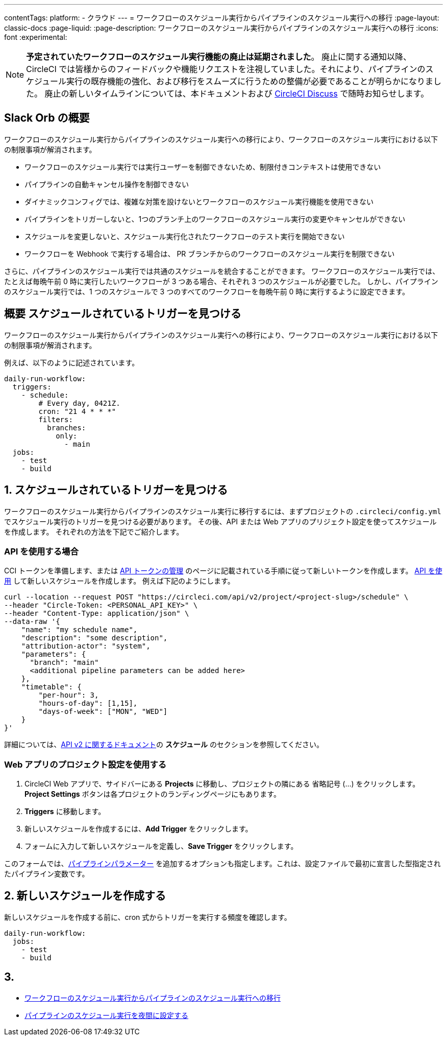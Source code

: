 ---

contentTags:
  platform:
  - クラウド
---
= ワークフローのスケジュール実行からパイプラインのスケジュール実行への移行
:page-layout: classic-docs
:page-liquid:
:page-description: ワークフローのスケジュール実行からパイプラインのスケジュール実行への移行
:icons: font
:experimental:

NOTE: **予定されていたワークフローのスケジュール実行機能の廃止は延期されました**。 廃止に関する通知以降、CircleCI では皆様からのフィードバックや機能リクエストを注視していました。それにより、パイプラインのスケジュール実行の既存機能の強化、および移行をスムーズに行うための整備が必要であることが明らかになりました。 廃止の新しいタイムラインについては、本ドキュメントおよび link:https://discuss.circleci.com/[CircleCI Discuss] で随時お知らせします。

[#introduction]
== Slack Orb の概要

ワークフローのスケジュール実行からパイプラインのスケジュール実行への移行により、ワークフローのスケジュール実行における以下の制限事項が解消されます。

- ワークフローのスケジュール実行では実行ユーザーを制御できないため、制限付きコンテキストは使用できない
- パイプラインの自動キャンセル操作を制御できない
- ダイナミックコンフィグでは、複雑な対策を設けないとワークフローのスケジュール実行機能を使用できない
- パイプラインをトリガーしないと、1つのブランチ上のワークフローのスケジュール実行の変更やキャンセルができない
- スケジュールを変更しないと、スケジュール実行化されたワークフローのテスト実行を開始できない
- ワークフローを Webhook で実行する場合は、 PR ブランチからのワークフローのスケジュール実行を制限できない

さらに、パイプラインのスケジュール実行では共通のスケジュールを統合することができます。 ワークフローのスケジュール実行では、たとえば毎晩午前 0 時に実行したいワークフローが 3 つある場合、それぞれ 3 つのスケジュールが必要でした。 しかし、パイプラインのスケジュール実行では、1 つのスケジュールで 3 つのすべてのワークフローを毎晩午前 0 時に実行するように設定できます。

[#find-your-scheduled-trigger]
== 概要 スケジュールされているトリガーを見つける

ワークフローのスケジュール実行からパイプラインのスケジュール実行への移行により、ワークフローのスケジュール実行における以下の制限事項が解消されます。

例えば、以下のように記述されています。

```yaml
daily-run-workflow:
  triggers:
    - schedule:
        # Every day, 0421Z.
        cron: "21 4 * * *"
        filters:
          branches:
            only:
              - main
  jobs:
    - test
    - build
```

[#create-the-new-schedule]
== 1. スケジュールされているトリガーを見つける

ワークフローのスケジュール実行からパイプラインのスケジュール実行に移行するには、まずプロジェクトの `.circleci/config.yml` でスケジュール実行のトリガーを見つける必要があります。 その後、API または Web アプリのプリジェクト設定を使ってスケジュールを作成します。 それぞれの方法を下記でご紹介します。

[#use-the-api]
=== API を使用する場合

CCI トークンを準備します、または xref:managing-api-tokens#[API トークンの管理] のページに記載されている手順に従って新しいトークンを作成します。 link:https://circleci.com/docs/api/v2/index.html#operation/createSchedule[API を使用] して新しいスケジュールを作成します。 例えば下記のようにします。

```shell
curl --location --request POST "https://circleci.com/api/v2/project/<project-slug>/schedule" \
--header "Circle-Token: <PERSONAL_API_KEY>" \
--header "Content-Type: application/json" \
--data-raw '{
    "name": "my schedule name",
    "description": "some description",
    "attribution-actor": "system",
    "parameters": {
      "branch": "main"
      <additional pipeline parameters can be added here>
    },
    "timetable": {
        "per-hour": 3,
        "hours-of-day": [1,15],
        "days-of-week": ["MON", "WED"]
    }
}'
```

詳細については、link:https://circleci.com/docs/api/v2[API v2 に関するドキュメント]の **スケジュール** のセクションを参照してください。

[#use-project-settings]
=== Web アプリのプロジェクト設定を使用する

1. CircleCI Web アプリで、サイドバーにある **Projects** に移動し、プロジェクトの隣にある 省略記号 (…) をクリックします。 **Project Settings** ボタンは各プロジェクトのランディングページにもあります。
1. **Triggers** に移動します。
1. 新しいスケジュールを作成するには、**Add Trigger** をクリックします。
1. フォームに入力して新しいスケジュールを定義し、**Save Trigger** をクリックします。

このフォームでは、xref:pipeline-variables#[パイプラインパラメーター] を追加するオプションも指定します。これは、設定ファイルで最初に宣言した型指定されたパイプライン変数です。

[#remove-triggers-section]
== 2.  新しいスケジュールを作成する

新しいスケジュールを作成する前に、cron 式からトリガーを実行する頻度を確認します。

```yaml
daily-run-workflow:
  jobs:
    - test
    - build
```

[#next-steps]
== 3.

- xref:migrate-scheduled-workflows-to-scheduled-pipelines.adoc[ワークフローのスケジュール実行からパイプラインのスケジュール実行への移行]
- xref:set-a-nightly-scheduled-pipeline.adoc[パイプラインのスケジュール実行を夜間に設定する]